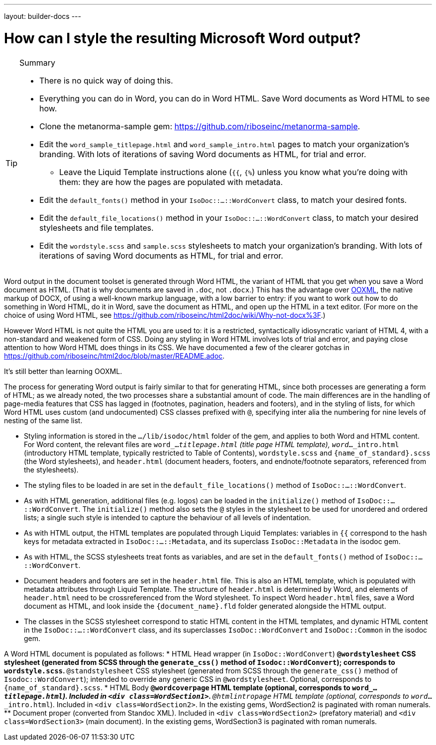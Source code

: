 ---
layout: builder-docs
---

= How can I style the resulting Microsoft Word output?

[TIP]
====
.Summary
* There is no quick way of doing this.
* Everything you can do in Word, you can do in Word HTML. Save Word documents as Word HTML to see how.
* Clone the metanorma-sample gem: https://github.com/riboseinc/metanorma-sample.
* Edit the `word_sample_titlepage.html` and `word_sample_intro.html` pages to match your organization's branding. With lots of iterations of saving Word documents as HTML, for trial and error.
** Leave the Liquid Template instructions alone (`{{`, `{%`) unless you know what you're doing with them: they are how the pages are populated with metadata.
* Edit the `default_fonts()` method in your `IsoDoc::...::WordConvert` class, to match your desired fonts.
* Edit the `default_file_locations()` method in your `IsoDoc::...::WordConvert` class, to match your desired stylesheets and file templates.
* Edit the `wordstyle.scss` and `sample.scss` stylesheets to match your organization's branding. With lots of iterations of saving Word documents as HTML, for trial and error.
====

Word output in the document toolset is generated through Word HTML, the variant of HTML that you get when you save a Word document as HTML. (That is why documents are saved in `.doc`, not `.docx`.) This has the advantage over https://en.wikipedia.org/wiki/Office_Open_XML[OOXML], the native markup of DOCX, of using a well-known markup language, with a low barrier to entry: if you want to work out how to do something in Word HTML, do it in Word, save the document as HTML, and open up the HTML in a text editor. (For more on the choice of using Word HTML, see https://github.com/riboseinc/html2doc/wiki/Why-not-docx%3F.)

However Word HTML is not quite the HTML you are used to: it is a restricted, syntactically idiosyncratic variant of HTML 4, with a non-standard and weakened form of CSS. Doing any styling in Word HTML involves lots of trial and error, and paying close attention to how Word HTML does things in its CSS. We have documented a few of the clearer gotchas in https://github.com/riboseinc/html2doc/blob/master/README.adoc.

It's still better than learning OOXML.

The process for generating Word output is fairly similar to that for generating HTML, since both processes are generating a form of HTML; as we already noted, the two processes share a substantial amount of code. The main differences are in the handling of page-media features that CSS has lagged in (footnotes, pagination, headers and footers), and in the styling of lists, for which Word HTML uses custom (and undocumented) CSS classes prefixed with `@`, specifying inter alia the numbering for nine levels of nesting of the same list.

* Styling information is stored in the `.../lib/isodoc/html` folder of the gem, and applies to both Word and HTML content. For Word content, the relevant files are `word_..._titlepage.html` (title page HTML template), `word_..._intro.html` (introductory HTML template, typically restricted to Table of Contents),  `wordstyle.scss` and `{name_of_standard}.scss` (the Word stylesheets), and `header.html` (document headers, footers, and endnote/footnote separators, referenced from the stylesheets).
* The styling files to be loaded in are set in the `default_file_locations()` method of `IsoDoc::...::WordConvert`. 
* As with HTML generation, additional files (e.g. logos) can be loaded in the `initialize()` method of `IsoDoc::...::WordConvert`. The `initialize()` method also sets the `@` styles in the stylesheet to be used for unordered and ordered lists; a single such style is intended to capture the behaviour of all levels of indentation. 
* As with HTML output, the HTML templates are populated through Liquid Templates: variables in `{{` correspond to the hash keys for metadata extracted in `IsoDoc::...::Metadata`, and its superclass `IsoDoc::Metadata` in the isodoc gem.
* As with HTML, the SCSS stylesheets treat fonts as variables, and are set in the `default_fonts()` method of `IsoDoc::...::WordConvert`.
* Document headers and footers are set in the `header.html` file. This is also an HTML template, which is populated with metadata attributes through Liquid Template. The structure of `header.html` is determined by Word, and elements of `header.html` need to be crossreferenced from the Word stylesheet. To inspect Word `header.html` files, save a Word document as HTML, and look inside the `{document_name}.fld` folder generated alongside the HTML output.
* The classes in the SCSS stylesheet correspond to static HTML content in the HTML templates, and dynamic HTML content in the `IsoDoc::...::WordConvert` class, and its superclasses `IsoDoc::WordConvert` and `IsoDoc::Common` in the isodoc gem.

A Word HTML document is populated as follows:
* HTML Head wrapper (in `IsoDoc::WordConvert`)
** `@wordstylesheet` CSS stylesheet (generated from SCSS through the `generate_css()` method of `Isodoc::WordConvert`); corresponds to `wordstyle.scss`.
** `@standstylesheet` CSS stylesheet (generated from SCSS through the `generate_css()` method of `Isodoc::WordConvert`); intended to override any generic CSS in `@wordstylesheet`. Optional, corresponds to `{name_of_standard}.scss`.
* HTML Body
** `@wordcoverpage` HTML template (optional, corresponds to `word_..._titlepage.html`). Included in `<div class=WordSection1>`.
** `@htmlintropage` HTML template (optional, corresponds to `word_..._intro.html`). Included in `<div class=WordSection2>`. In the existing gems, WordSection2 is paginated with roman numerals. 
** Document proper (converted from Standoc XML). Included in `<div class=WordSection2>` (prefatory material) and `<div class=WordSection3>` (main document). In the existing gems, WordSection3 is paginated with roman numerals.
